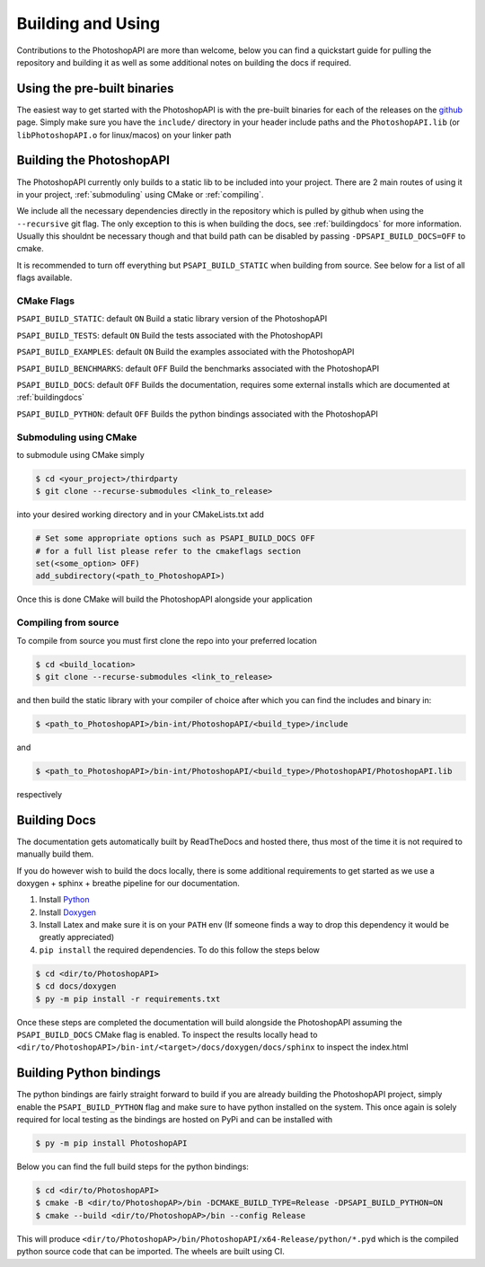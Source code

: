 .. _building:

Building and Using
===================

Contributions to the PhotoshopAPI are more than welcome, below you can find a quickstart guide for pulling the repository and building it as well as some additional notes on
building the docs if required.


Using the pre-built binaries
----------------------------

The easiest way to get started with the PhotoshopAPI is with the pre-built binaries for each of the releases on the `github <https://github.com/EmilDohne/PhotoshopAPI/releases>`_ 
page. Simply make sure you have the ``include/`` directory in your header include paths and the ``PhotoshopAPI.lib`` (or ``libPhotoshopAPI.o`` for linux/macos) on your linker path

Building the PhotoshopAPI
---------------------------

The PhotoshopAPI currently only builds to a static lib to be included into your project. There are 2 main routes of using it in your project, :ref:`submoduling` using CMake or :ref:`compiling`.

We include all the necessary dependencies directly in the repository which is pulled by github when using the ``--recursive`` git flag. The only exception to this is when building the docs, see 
:ref:`buildingdocs` for more information. Usually this shouldnt be necessary though and that build path can be disabled by passing ``-DPSAPI_BUILD_DOCS=OFF`` to cmake. 

It is recommended to turn off everything but ``PSAPI_BUILD_STATIC`` when building from source. See below for a list of all flags available.

.. _cmakeflags:

CMake Flags
^^^^^^^^^^^^^^

``PSAPI_BUILD_STATIC``: default ``ON``
Build a static library version of the PhotoshopAPI

``PSAPI_BUILD_TESTS``: default ``ON``
Build the tests associated with the PhotoshopAPI

``PSAPI_BUILD_EXAMPLES``: default ``ON``
Build the examples associated with the PhotoshopAPI

``PSAPI_BUILD_BENCHMARKS``: default ``OFF``
Build the benchmarks associated with the PhotoshopAPI

``PSAPI_BUILD_DOCS``: default ``OFF``
Builds the documentation, requires some external installs which are documented at :ref:`buildingdocs`

``PSAPI_BUILD_PYTHON``: default ``OFF``
Builds the python bindings associated with the PhotoshopAPI


.. _submoduling:

Submoduling using CMake
^^^^^^^^^^^^^^^^^^^^^^^^

to submodule using CMake simply

.. code-block:: console

	$ cd <your_project>/thirdparty
	$ git clone --recurse-submodules <link_to_release>

into your desired working directory and in your CMakeLists.txt add

.. code-block:: cmake

	# Set some appropriate options such as PSAPI_BUILD_DOCS OFF
	# for a full list please refer to the cmakeflags section
	set(<some_option> OFF)
	add_subdirectory(<path_to_PhotoshopAPI>)

Once this is done CMake will build the PhotoshopAPI alongside your application


.. _compiling:

Compiling from source
^^^^^^^^^^^^^^^^^^^^^^^^


To compile from source you must first clone the repo into your preferred location

.. code-block:: console

	$ cd <build_location>
	$ git clone --recurse-submodules <link_to_release>

and then build the static library with your compiler of choice after which you can find the includes and binary in:

.. code-block:: console

	$ <path_to_PhotoshopAPI>/bin-int/PhotoshopAPI/<build_type>/include


and

.. code-block:: console

	$ <path_to_PhotoshopAPI>/bin-int/PhotoshopAPI/<build_type>/PhotoshopAPI/PhotoshopAPI.lib

respectively


.. _buildingdocs:

Building Docs
--------------

The documentation gets automatically built by ReadTheDocs and hosted there, thus most of the time it is not required to manually build them.

If you do however wish to build the docs locally, there is some additional requirements to get started as we use a doxygen + sphinx + breathe pipeline for our documentation.


#. Install `Python <https://www.python.org/downloads/>`_
#. Install `Doxygen <https://www.doxygen.nl/download.html>`_
#. Install Latex and make sure it is on your ``PATH`` env (If someone finds a way to drop this dependency it would be greatly appreciated)
#. ``pip install`` the required dependencies. To do this follow the steps below
	
.. code-block:: console

	$ cd <dir/to/PhotoshopAPI>
	$ cd docs/doxygen
	$ py -m pip install -r requirements.txt

Once these steps are completed the documentation will build alongside the PhotoshopAPI assuming the ``PSAPI_BUILD_DOCS`` CMake flag is enabled.
To inspect the results locally head to ``<dir/to/PhotoshopAPI>/bin-int/<target>/docs/doxygen/docs/sphinx`` to inspect the index.html


Building Python bindings
-------------------------

The python bindings are fairly straight forward to build if you are already building the PhotoshopAPI project, simply enable
the ``PSAPI_BUILD_PYTHON`` flag and make sure to have python installed on the system. This once again is solely required for 
local testing as the bindings are hosted on PyPi and can be installed with 

.. code-block:: console

	$ py -m pip install PhotoshopAPI

Below you can find the full build steps for the python bindings:

.. code-block:: console

	$ cd <dir/to/PhotoshopAPI>
	$ cmake -B <dir/to/PhotoshopAP>/bin -DCMAKE_BUILD_TYPE=Release -DPSAPI_BUILD_PYTHON=ON
	$ cmake --build <dir/to/PhotoshopAP>/bin --config Release

This will produce ``<dir/to/PhotoshopAP>/bin/PhotoshopAPI/x64-Release/python/*.pyd`` which is the compiled python source code that can be imported. The wheels are built using CI.